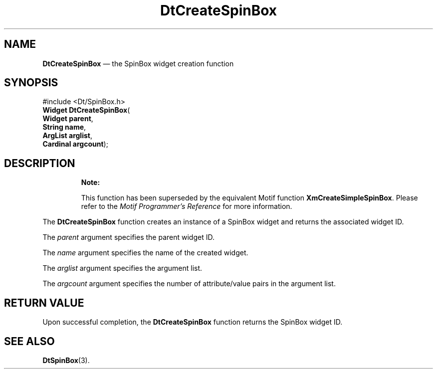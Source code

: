 '\" t
...\" CreSpinB.sgm /main/9 1996/08/30 12:55:45 rws $
.de P!
.fl
\!!1 setgray
.fl
\\&.\"
.fl
\!!0 setgray
.fl			\" force out current output buffer
\!!save /psv exch def currentpoint translate 0 0 moveto
\!!/showpage{}def
.fl			\" prolog
.sy sed -e 's/^/!/' \\$1\" bring in postscript file
\!!psv restore
.
.de pF
.ie     \\*(f1 .ds f1 \\n(.f
.el .ie \\*(f2 .ds f2 \\n(.f
.el .ie \\*(f3 .ds f3 \\n(.f
.el .ie \\*(f4 .ds f4 \\n(.f
.el .tm ? font overflow
.ft \\$1
..
.de fP
.ie     !\\*(f4 \{\
.	ft \\*(f4
.	ds f4\"
'	br \}
.el .ie !\\*(f3 \{\
.	ft \\*(f3
.	ds f3\"
'	br \}
.el .ie !\\*(f2 \{\
.	ft \\*(f2
.	ds f2\"
'	br \}
.el .ie !\\*(f1 \{\
.	ft \\*(f1
.	ds f1\"
'	br \}
.el .tm ? font underflow
..
.ds f1\"
.ds f2\"
.ds f3\"
.ds f4\"
.ta 8n 16n 24n 32n 40n 48n 56n 64n 72n 
.TH "DtCreateSpinBox" "library call"
.SH "NAME"
\fBDtCreateSpinBox\fP \(em the SpinBox widget creation function
.SH "SYNOPSIS"
.PP
.nf
#include <Dt/SpinBox\&.h>
\fBWidget \fBDtCreateSpinBox\fP\fR(
\fBWidget \fBparent\fR\fR,
\fBString \fBname\fR\fR,
\fBArgList \fBarglist\fR\fR,
\fBCardinal \fBargcount\fR\fR);
.fi
.SH "DESCRIPTION"
.PP
.RS
\fBNote:  
.PP
This function has been superseded by the equivalent
Motif function \fBXmCreateSimpleSpinBox\fP\&. Please refer to the
\fIMotif Programmer\&'s Reference\fP for more information\&.
.RE
.PP
The
\fBDtCreateSpinBox\fP function creates an instance of a SpinBox
widget and returns the associated widget ID\&.
.PP
The
\fIparent\fP argument specifies the parent widget ID\&.
.PP
The
\fIname\fP argument specifies the name of the created widget\&.
.PP
The
\fIarglist\fP argument specifies the argument list\&.
.PP
The
\fIargcount\fP argument specifies the number of attribute/value pairs in the argument list\&.
.SH "RETURN VALUE"
.PP
Upon successful completion, the
\fBDtCreateSpinBox\fP function returns the SpinBox widget ID\&.
.SH "SEE ALSO"
.PP
\fBDtSpinBox\fP(3)\&.
...\" created by instant / docbook-to-man, Sun 02 Sep 2012, 09:40

